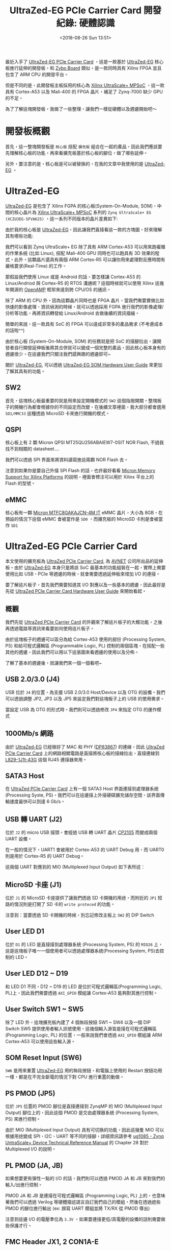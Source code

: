#+TITLE: UltraZed-EG PCIe Carrier Card 開發紀錄: 硬體認識
#+DATE: <2018-08-26 Sun 13:51>
#+ABBRLINK: d1be86fb
#+UPDATE: <2018-11-15 Thu 15:04>
#+OPTIONS: num:nil ^:nil
#+TAGS: fpga, xilinx, zynqmp, ultrazed-3eg-pciecc
#+CATEGORIES: UltraZed-EG PCIe Carrier Card 開發紀錄
#+LANGUAGE: zh-tw

最近入手了 [[http://ultrazed.org/product/ultrazed-eg-pcie-carrier-card][UltraZed-EG PCIe Carrier Card]] ，這是一款基於 [[http://zedboard.org/product/ultrazed-EG][UltraZed-EG]] 核心板進行延伸的開發板，和 [[https://store.digilentinc.com/zybo-zynq-7000-arm-fpga-soc-trainer-board/][Zybo Board]] 類似，是一款同時具有 Xilinx FPGA 並且包含了 ARM CPU 的開發平台。

但是不同的是，此開發板主板採用的核心為 [[https://www.xilinx.com/products/silicon-devices/soc/zynq-ultrascale-mpsoc.html][Xilinx UltraScale+ MPSoC]] ，這一款具有 Cortex-A53 以及 Mali-400 的 FPGA 晶片，補足了 Zynq-7000 缺少 GPU 的不足。

為了了解這塊開發板，我做了一些整理，讓我們一樣從硬體以及週邊開始吧～

#+HTML: <!-- more -->

* 開發板概觀

首先，這一整塊開發板是 =核心板= 搭配 =擴充板= 組合在一起的產品，因此我們應該要先理解核心板的功能，再來看擴充板基於核心板的腳位，做了哪些延伸。

[[file:UltraZed-EG-PCIe-Carrier-Card-開發紀錄-:-硬體認識/overview.png]]

另外，要注意的是，核心板是可以被替換的，在我的文章中我使用的是 [[http://zedboard.org/product/ultrazed-EG][UltraZed-EG]] 。

* UltraZed-EG

[[http://zedboard.org/product/ultrazed-EG][UltraZed-EG]] 是包含了 Xilinx FGPA 的核心板(System-On-Module, SOM)，中間的核心晶片為 [[https://www.xilinx.com/products/silicon-devices/soc/zynq-ultrascale-mpsoc.html][Xilinx UltraScale+ MPSoC]] 系列的 =Zynq UltraScale+ EG (XCZU3EG-SFVA625)= ，這一系列不同版本的晶片差異如下:

#+ATTR_HTML: :width 60%
[[file:UltraZed-EG-PCIe-Carrier-Card-開發紀錄-:-硬體認識/mpsoc.jpg]]

由於我的核心板是 [[http://zedboard.org/product/ultrazed-EG][UltraZed-EG]]，因此讓我們直接看這一款的方塊圖，好來理解其有哪些功能:

[[file:UltraZed-EG-PCIe-Carrier-Card-開發紀錄-:-硬體認識/som.png]]

我們可以看到 Zynq UltraScale+ EG 除了具有 ARM Cortex-A53 可以用來跑複雜的作業系統 (比如 Linux), 搭配 Mali-400 GPU 同時也可以跑具有 3D 效果的程式。此外，這顆晶片還具有兩個 ARM Cortex-R5 可以讓你用來處理對反應時間有嚴格要求(Real-Time) 的工作。

那假設我們使用 Linux 或是 Android 的話，要怎樣讓 Cortex-A53 的 Linux/Andriod 與 Cortex-R5 的 RTOS 溝通呢？這個時候就可以使用 Xilinx 這幾年開源的 [[https://github.com/OpenAMP/open-amp][OpenAMP]] 框架來達到跨 CPU/OS 的通訊。

除了 ARM 的 CPU 外，因為這顆晶片同時也是 FPGA 晶片，當我們需要實做比如快速的影像處理、資訊偵測的時候，就可以透過採用 FGPA 進行我們的影像處理/分析等功能，再將資訊轉發給 Linux/Android 去做後續的資訊描繪。

簡單的來說，這一款具有 SoC 的 FPGA 可以達成非常多的產品需求 (不考慮成本的話啦^^)

由於核心板 (System-On-Module, SOM) 的任務就是把 SoC 的接腳拉出，讓開發者自行開發延伸板後將其合併就可以變成一個完整的產品，因此核心板本身有的週邊很少，在這邊我們只關注我們感興趣的週邊即可~

關於 [[http://zedboard.org/product/ultrazed-EG][UltraZed-EG]], 可以透過 [[http://zedboard.org/sites/default/files/documentations/5264-UG-AES-ZU3EGES-1-SOM-G-v1-1-V1.pdf][UltraZed-EG SOM Hardware User Guide]] 來更加了解其具有的功能。

** SW2

首先，這塊核心板最重要的就是用來設定開機模式的 =SW2=  這個指撥開關。整塊板子的開機行為都會根據你的不同設定而改變，在後續文章裡面，我大部分都會選用 =SD1/MMC33= 這種透過 MicroSD 卡來進行開機的模式。

[[file:UltraZed-EG-PCIe-Carrier-Card-開發紀錄-:-硬體認識/boot.png]]

** QSPI

核心板上有 2 顆 Micron QPSI MT25QU256ABAIEW7-0SIT NOR Flash, 不過我找不到相關的 datasheet....

我們可以透過 SPI 界面來將資料讀寫進這兩顆 NOR Flash 去。

[[file:UltraZed-EG-PCIe-Carrier-Card-開發紀錄-:-硬體認識/eg_qspi.png]]

注意到如果你是要自己外接 SPI Flash 的話，也許最好看看 [[https://www.micron.com/resource-details/720e1570-15d9-4ef4-8c45-4bd133915f0b][Micron Memory Support for Xilinx Platforms]] 的說明，裡面會標注可以用於 Xilinx 平台上的 Flash 的型號。

** eMMC

核心板有一顆 [[https://www.micron.com/parts/nand-flash/managed-nand/mtfc8gakajcn-4m-it][Micron MTFC8GAKAJCN-4M IT]] eMMC 晶片，大小為 8GB，在預設的情況下這個 eMMC 會被當作是 =SD0= ，而擴充板的 MicroSD 卡則是會被當作 =SD1=

[[file:UltraZed-EG-PCIe-Carrier-Card-開發紀錄-:-硬體認識/eg_emmc.png]]

* UltraZed-EG PCIe Carrier Card

本文使用的擴充板為 [[http://ultrazed.org/product/ultrazed-eg-pcie-carrier-card][UltraZed PCIe Carrier Card]],  為 [[https://www.avnet.com][AVNET]] 公司所出品的延伸板。由於 [[http://zedboard.org/product/ultrazed-EG][UltraZed-EG]] 本身只是將該 SoC 最基本的功能組裝在一起，實際上需要使用比如 USB、PCIe 等週邊的時候，就會需要透過延伸板來增加 I/O 的連接。

要了解這片板子，首先我們需要知道其 I/O 對應以及一些基本的週邊，因此最好是先從  [[http://zedboard.org/sites/default/files/documentations/5265-AES-UG-ZU-PCIECC-G-UltraZed-EG-PCIe-v1_1.pdf][UltraZed PCIe Carrier Card Hardware User Guide]] 來開始看起。

** 概觀

我們先從 [[http://ultrazed.org/product/ultrazed-eg-pcie-carrier-card][UltraZed PCIe Carrier Card]] 的外觀來了解這片板子的大概功能，之後再透過電路等資訊來看要如何使用這片板子。

[[file:UltraZed-EG-PCIe-Carrier-Card-開發紀錄-:-硬體認識/bd.png]]

由於這塊板子的週邊可以區分為給 Cortex-A53 使用的部份 (Processing System, PS) 和給可程式邏輯區 (Programmable Logic, PL) 控制的兩個區塊，在搭配一些其他的週邊，因此我們可以用以下這張圖來看週邊的使用以及分佈。

[[file:UltraZed-EG-PCIe-Carrier-Card-開發紀錄-:-硬體認識/o4.png]]

了解了基本的週邊後，就讓我們來一個一個看吧~

** USB 2.0/3.0 (J4)

USB 位於 =J4= 的位置，為支援 USB 2.0/3.0 Host/Device 以及 OTG 的設備。我們可以透過調整 JP2, JP3 以及 JP5 來設定我們對這塊板子上的 USB 的使用需求。

[[file:UltraZed-EG-PCIe-Carrier-Card-開發紀錄-:-硬體認識/ps_usb.png]]

當設定 USB 為 OTG 的形式時，我們則可以透過修改 =JP4= 來指定 OTG 的運作模式

#+ATTR_HTML: :width 40%
[[file:UltraZed-EG-PCIe-Carrier-Card-開發紀錄-:-硬體認識/usb_id.png]]

** 1000Mb/s 網路

由於 [[http://zedboard.org/product/ultrazed-EG][UltraZed-EG]] 已經做好了 MAC 和 PHY ([[http://www.ti.com/lit/ds/symlink/dp83867ir.pdf][DP83867]]) 的連線，因此 [[http://ultrazed.org/product/ultrazed-eg-pcie-carrier-card][UltraZed PCIe Carrier Card]] 上的網路相關電路是直接將核心板的接線拉出，直接連線到 [[https://www.belfuse.com/resources/ICMs/ICMs%2520Drawings/L829-1J1T-43.pdf][L829-1J1t-43G]] 這個 RJ45 連接器來用。

[[file:UltraZed-EG-PCIe-Carrier-Card-開發紀錄-:-硬體認識/ps_rj45.png]]

** SATA3 Host

在 [[http://ultrazed.org/product/ultrazed-eg-pcie-carrier-card][UltraZed PCIe Carrier Card]] 上有一個 SATA3 Host 界面連接到處理器系統(Processing Syste, PS)，我們可以在這邊接上外接硬碟擴充儲存空間，該界面傳輸速度最快可以到達 6 Gb/s。

#+ATTR_HTML: :width 60%
[[file:UltraZed-EG-PCIe-Carrier-Card-開發紀錄-:-硬體認識/sata3.png]]

** USB 轉 UART (J2)

位於 =J2= 的 micro USB 接頭，會經過 USB 轉 UART 晶片 [[https://www.silabs.com/documents/public/data-sheets/CP2105.pdf][CP2105]] 而變成兩個 UART 設備。

在一般的情況下，UART1 會被用於 Cortex-A53 的 UART Debug 用，而 UART0 則是用於 Cortex-R5 的 UART Debug。

這兩個 UART 對應到的 MIO (Multiplexed Input Output) 如下表所述：

[[file:UltraZed-EG-PCIe-Carrier-Card-開發紀錄-:-硬體認識/usb_uart.png]]

** MicroSD 卡座 (J1)

位於 =J1= 的 MicroSD 卡座提供了讓我們透過 SD 卡開機的用途，而附近的 =JP1= 短路的情況則是打開了 SD 卡的 =write proteced= 的功能。

注意到：當要透過 SD 卡開機的時候，別忘記修改主板上 =SW2= 的 DIP Switch

[[file:UltraZed-EG-PCIe-Carrier-Card-開發紀錄-:-硬體認識/sdx.png]]

** User LED D1

位於 =D1= 的 LED 是直接接到處理器系統 (Processing System, PS) 的 =MIO26= 上，這是這塊板子唯一一個使用者可以透過處理器系統(Processing System, PS)去控制的 LED。

#+ATTR_HTML: :width 40%
[[file:UltraZed-EG-PCIe-Carrier-Card-開發紀錄-:-硬體認識/ledd1.jpg]]

** User LED D12 ~ D19

和 LED D1 不同，D12 ~ D19 的 LED 是位於可程式邏輯區(Programming Logic, PL)上，因此我們需要透過 =AXI_GPIO= 模組讓 Cortex-A53 能夠對其進行控制。

[[file:UltraZed-EG-PCIe-Carrier-Card-開發紀錄-:-硬體認識/pl_leds.png]]

** User Switch SW1 ~ SW5

除了 LED 外，這塊擴充板內建了 4 個無段按鈕 SW1 ~ SW4 以及一個 DIP Switch SW5 提供使用者輸入訊號使用，這幾個輸入源皆是接在可程式邏輯區 (Programming Logic, PL) 的位置，一般來說我們會透過 =AXI_GPIO= 模組讓 ARM Cortex-A53 可以使用這些輸入源。

[[file:UltraZed-EG-PCIe-Carrier-Card-開發紀錄-:-硬體認識/sw4-5.png]]

** SOM Reset Input (SW6)

=SW6= 是用來重置 [[http://zedboard.org/product/ultrazed-EG][UltraZed-EG]] 用的無段按鈕，和電腦上使用的 Restart 按鈕功用一樣，都是在不完全斷電的情況下對 CPU 進行重置的動做。

#+ATTR_HTML: :width 60%
[[file:UltraZed-EG-PCIe-Carrier-Card-開發紀錄-:-硬體認識/som_reset.png]]

** PS PMOD (JP5)

位於 =JP5= 位置的 PMOD 腳位是直接連接到 ZynqMP 的 MIO (Multiplexed Input Output) 腳位上的，因此這個 PMOD 是交由處理器系統 (Processing System, PS) 來進行控制。

由於 MIO (Multiplexed Input Output) 具有可切換的功能，因此這幾隻 MIO 可以根據用途變成 SPI、I2C、UART 等不同的接腳，詳細資訊請參考 [[https://www.xilinx.com/support/documentation/user_guides/ug1085-zynq-ultrascale-trm.pdf][ug1085 - Zynq UntraScale+ Device Technical Reference Manual]] 的 Chapter 28 對於 Multiplexed I/O 的說明。

[[file:UltraZed-EG-PCIe-Carrier-Card-開發紀錄-:-硬體認識/pspmod1.png]]

** PL PMOD (JA, JB)

如果想要更有彈性一點的 I/O 的話，我們則可以透過 PMOD JA 和 JB 來對我們的輸入/出進行控制。

PMOD JA 和 JB 是連接在可程式邏輯區 (Programming Logic, PL) 上的，也意味著我們可以透過 Verilog 等硬體描述語言自訂我們自己的模組，然後在透過遮些 PMOD 的腳位進行輸出 (ex: 撰寫 UART 模組並將 TX/RX 從 PMOD 導出)

注意到這邊 I/O 的電壓準位為 =3.3V= ，如果要連接更低/高電壓的設備的話則需要做些保護才行。

[[file:UltraZed-EG-PCIe-Carrier-Card-開發紀錄-:-硬體認識/pl_pmod.png]]

** FMC Header JX1, 2 CON1A-E

這塊板子上有一個 FMC ([[https://en.wikipedia.org/wiki/FPGA_Mezzanine_Card][FPGA Mezzanine Card]]) 界面，這是一種高速 I/O 界面，我們可以使用不同具有 FMC 界面的擴充板繼續擴充這塊板子的功能。

(有點類似 Altera DE2-115 上的 High Speed Mezzannie Card, HSMC 接口)

由於我並未有任何 FMC 界面的擴充板，因此這邊就不對其做多餘的介紹，只需要知道這個界面可以把一些 [[http://zedboard.org/product/ultrazed-EG][UltraZed-EG]] 並未用於這塊擴充板的腳位拉出，因此我們可以再接上別的擴充板繼續擴充。

[[file:UltraZed-EG-PCIe-Carrier-Card-開發紀錄-:-硬體認識/fmc.png]]

** Clock Generator (U5)

位於 =U5= 的 IC 為 [[https://www.mouser.tw/datasheet/2/464/IDT_5P49V5935_DST_20171101-1500296.pdf][IDT 5P49V5935B521LTGI]] ，是一個時脈產生器。該晶片透過 I2C 界面連接到處理器系統 (Processing System, PS)，其中 I2C 位址為
 =0xD4= 。

在這塊板子上，此晶片主要用途是產生 [[https://en.wikipedia.org/wiki/Low-voltage_differential_signaling][LVDS (Low-voltage differential signaling)]] 界面所需要的時脈，由於我沒有 LVDS 面板可以用，因此這邊也就只好先略過。

[[file:UltraZed-EG-PCIe-Carrier-Card-開發紀錄-:-硬體認識/ps_idt.png]]

如果需要調整輸出的時脈，則可以透過 JP6, JP7 和 JP8 進行調整，具體請見  [[http://zedboard.org/sites/default/files/documentations/5265-AES-UG-ZU-PCIECC-G-UltraZed-EG-PCIe-v1_1.pdf][UltraZed PCIe Carrier Card Hardware User Guide.pdf]]

[[file:UltraZed-EG-PCIe-Carrier-Card-開發紀錄-:-硬體認識/ps_idt_sel.png]]

** EEPROM (U6)

位於 =U6= 的 IC 則是 [[http://ww1.microchip.com/downloads/en/DeviceDoc/24AA02E48-24AA025E48-24AA02E64-24AA025E64-Data-Sheet-20002124H.pdf][Microchip 24AA025E48T-I/OTCT-ND]] ，這是一顆具有 2kbit (256 bytes) 大小的 EEPROM，一樣是透過 I2C 界面和處理器系統(Processing System, PS) 連接，其 I2C 位址為 =0xA2= 。

這顆 EEPROM 預設的設定是用來存取網路需要使用到的 MAC Address, 但是由於空間足夠，因此我們也可以將一些設定放置到這個 EEPROM 去。

[[file:UltraZed-EG-PCIe-Carrier-Card-開發紀錄-:-硬體認識/ps_eeprom.png]]

** JTAG Debug Interfaces

這塊板子具有兩個 [[https://en.wikipedia.org/wiki/JTAG][JTAG]] 界面，一個是透過 USB，另外一個則是傳統的 JTAG 接腳 (14p 牛頭母座)

[[file:UltraZed-EG-PCIe-Carrier-Card-開發紀錄-:-硬體認識/jtag.png]]

我們可以透過 =JP12= 來選擇當前的 JTAG 燒錄模式，看是要對 SOM (UltraZed-EG 核心板) 使用，還是對 SOM 以及 FMC 界面使用。

預設為 =JP12= 的腳位 =2-3= 短路，這種情況下 JTAG 只會針對 SOM 進行運作。

[[file:UltraZed-EG-PCIe-Carrier-Card-開發紀錄-:-硬體認識/jtag_sel.png]]

** Display Port (P2)

[[http://ultrazed.org/product/ultrazed-eg-pcie-carrier-card][UltraZed PCIe Carrier Card]] 雖然沒有 HDMI 或是 VGA 可以輸出畫面，作為替代的則是加入了 [[https://en.wikipedia.org/wiki/DisplayPort][DisplayPort]] 來作為圖形顯示的輸出，我們可以將其接到支援 DisplayPort 輸入的螢幕上來進行畫面的顯示，或是購買 =DP 轉 VGA= 的線材來透過 VGA 將影像輸出。

[[file:UltraZed-EG-PCIe-Carrier-Card-開發紀錄-:-硬體認識/dp.png]]

注意到如果使用 =DP 轉 HDMI= 的線材可能會因為 [[https://www.xilinx.com/support/answers/67462.html][AR# 67462]] 的關係，無法透過 HDMI 將畫面順利顯示出來，因此建議還是購買 =DP 轉 VGA= 的線材比較好。

(我在這塊板子測試 DP 轉 HDMI 沒有畫面顯示 Orz...)

[[file:UltraZed-EG-PCIe-Carrier-Card-開發紀錄-:-硬體認識/ar67462.png]]

** PCIe Edge Connector (P1)

位於 =P1= 的 PCIe 接腳就是這塊板子為何會冠以 PCIe 之名的理由。這個 PCIe 界面連接到了處理器系統 (Processing System, PS) 上的 GTR transceiver，這是一個可以支援速度高達 6.0Gb/s 的高速傳輸界面，並可以支援 PCIe, SATA, USB 3.0, SGMII 和 DisplayPort 等訊號傳輸。

在這邊我們使用到的是 GTR[0] ，並將其定義成 PCIe Gen2 的界面, 因此速度會調整成 5.0Gb/s。

#+ATTR_HTML: :width 60%
[[file:UltraZed-EG-PCIe-Carrier-Card-開發紀錄-:-硬體認識/pcie.png]]

** LVDS Touch Panel Interface (P3)

如果你有購買 [[https://www.avnet.com][AVNET]] 公司的 [[http://picozed.org/product/10-inch-touch-display-kit][10-inch Touch Display Kit]] 的話，則可以將其接到 P3 這個位置上。

(不過我沒有，所以這邊一樣不多做涉獵)

[[file:UltraZed-EG-PCIe-Carrier-Card-開發紀錄-:-硬體認識/p3.png]]

* 延伸閱讀

- [[https://www.xilinx.com/support/documentation/data_sheets/ds890-ultrascale-overview.pdf][DS890: UltraScale Architecture and Product Data Sheet: Overview.pdf]]

- [[https://www.avnet.com/opasdata/d120001/medias/docus/138/AES-ZU3EGES-1-SK-G-UltraZed-SOM-Designers-Guide-v1-1.pdf][Avnet UltraZed-EG SOM Designer's Guide.pdf]]

- [[https://www.xilinx.com/products/silicon-devices/soc/zynq-ultrascale-mpsoc.html][Xilinx ZYNQ UltraSCALE+ MPSoC]]

- [[https://www.avnet.com/wps/portal/us/resources/technical-articles/article/technologies/boards+and+modules/working-with-the-ultrazed+som-and-pcie-carrier-card][Working with the UltraZed SoM & PCIe Carrier Card]]

- [[http://zedboard.org/sites/default/files/documentations/5264-UG-AES-ZU3EGES-1-SOM-G-v1-1-V1.pdf][UltraZed-EG SOM Hardware User Guide.pdf]]

- [[http://zedboard.org/sites/default/files/documentations/5265-AES-UG-ZU-PCIECC-G-UltraZed-EG-PCIe-v1_1.pdf][UltraZed PCIe Carrier Card Hardware User Guide.pdf]]

- [[https://www.xilinx.com/support/documentation/user_guides/ug1085-zynq-ultrascale-trm.pdf][ug1085: Zynq UntraScale+ Device Technical Reference Manual.pdf]]

- [[https://www.xilinx.com/support/answers/65463.html][AR# 65463: Zynq UltraScale+ MPSoC - What devices are supported for configuration?]]

* 其他參考                                                         :noexport:

- [[https://www.xilinx.com/support/documentation/sw_manuals/xilinx2017_4/ug1209-embedded-design-tutorial.pdf][Zynq UltraScale+ MPSoC: Embedded Design Tutorial (UG1209).pdf]]

- [[http://zedboard.org/content/displayport-pcie-carrier-card][DisplayPort on PCIe carrier card?]]

- [[https://qiita.com/take-iwiw/items/da91ce4dc2a8a8df3c0a][ZYBO (Zynq) 初心者ガイド (16) Linuxから自作 IPをUIOで制御する]]

- [[https://github.com/Vitorian/awesome-mpsoc][awesome-mpsoc]]
